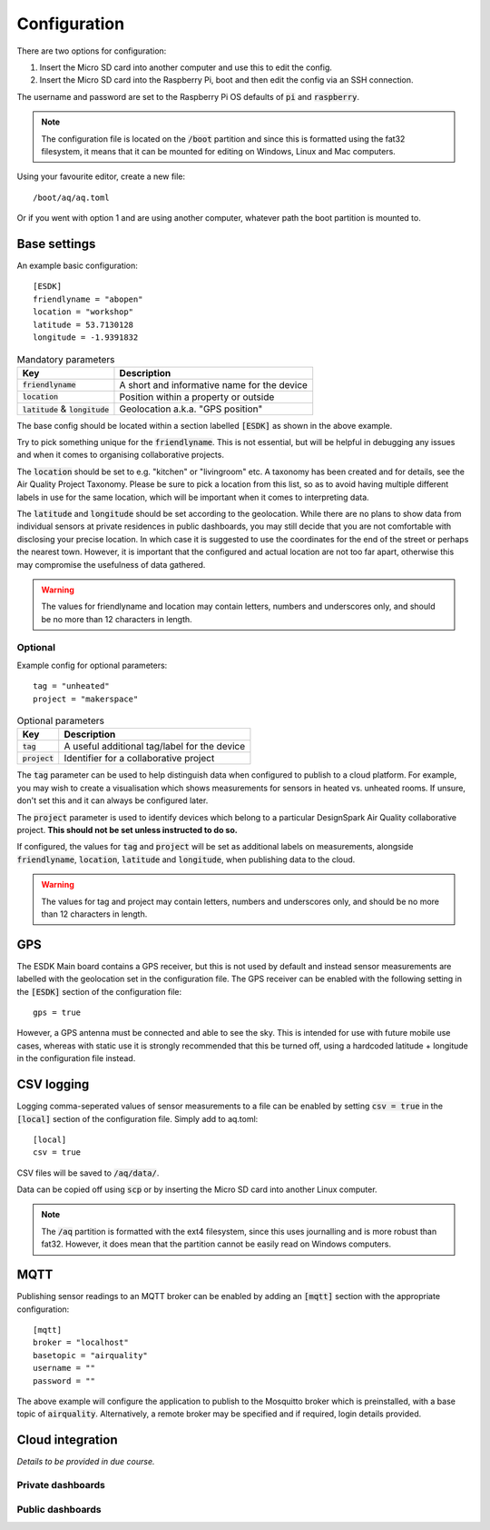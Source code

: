 Configuration
-------------

There are two options for configuration:

#. Insert the Micro SD card into another computer and use this to edit the config.
#. Insert the Micro SD card into the Raspberry Pi, boot and then edit the config via an SSH connection.

The username and password are set to the Raspberry Pi OS defaults of :code:`pi` and :code:`raspberry`.

.. note::
   The configuration file is located on the :code:`/boot` partition and since this is formatted using the fat32 filesystem, it means that it can be mounted for editing on Windows, Linux and Mac computers.

Using your favourite editor, create a new file::

    /boot/aq/aq.toml

Or if you went with option 1 and are using another computer, whatever path the boot partition is mounted to. 

Base settings
==============

An example basic configuration::

    [ESDK]
    friendlyname = "abopen"
    location = "workshop"
    latitude = 53.7130128
    longitude = -1.9391832

.. list-table:: Mandatory parameters
   :widths: auto
   :header-rows: 1

   * - Key
     - Description
   * - :code:`friendlyname`
     - A short and informative name for the device
   * - :code:`location`
     - Position within a property or outside
   * - :code:`latitude` & :code:`longitude`
     - Geolocation a.k.a. "GPS position"

The base config should be located within a section labelled :code:`[ESDK]` as shown in the above example.

Try to pick something unique for the :code:`friendlyname`. This is not essential, but will be helpful in debugging any issues and when it comes to organising collaborative projects.

The :code:`location` should be set to e.g. "kitchen" or "livingroom" etc. A taxonomy has been created and for details, see the Air Quality Project Taxonomy. Please be sure to pick a location from this list, so as to avoid having multiple different labels in use for the same location, which will be important when it comes to interpreting data.

The :code:`latitude` and :code:`longitude` should be set according to the geolocation. While there are no plans to show data from individual sensors at private residences in public dashboards, you may still decide that you are not comfortable with disclosing your precise location. In which case it is suggested to use the coordinates for the end of the street or perhaps the nearest town. However, it is important that the configured and actual location are not too far apart, otherwise this may compromise the usefulness of data gathered.

.. warning::
    The values for friendlyname and location may contain letters, numbers and underscores only, and should be no more than 12 characters in length.

Optional
********

Example config for optional parameters::

    tag = "unheated"
    project = "makerspace"

.. list-table:: Optional parameters
   :widths: auto
   :header-rows: 1

   * - Key
     - Description
   * - :code:`tag`
     - A useful additional tag/label for the device
   * - :code:`project`
     - Identifier for a collaborative project

The :code:`tag` parameter can be used to help distinguish data when configured to publish to a cloud platform. For example, you may wish to create a visualisation which shows measurements for sensors in heated vs. unheated rooms. If unsure, don't set this and it can always be configured later.

The :code:`project` parameter is used to identify devices which belong to a particular DesignSpark Air Quality collaborative project. **This should not be set unless instructed to do so.**

If configured, the values for :code:`tag` and :code:`project` will be set as additional labels on measurements, alongside :code:`friendlyname`, :code:`location`, :code:`latitude` and :code:`longitude`, when publishing data to the cloud. 

.. warning::
    The values for tag and project may contain letters, numbers and underscores only, and should be no more than 12 characters in length.

GPS
===

The ESDK Main board contains a GPS receiver, but this is not used by default and instead sensor measurements are labelled with the geolocation set in the configuration file. The GPS receiver can be enabled with the following setting in the :code:`[ESDK]` section of the configuration file::

    gps = true

However, a GPS antenna must be connected and able to see the sky. This is intended for use with future mobile use cases, whereas with static use it is strongly recommended that this be turned off, using a hardcoded latitude + longitude in the configuration file instead. 

CSV logging
===========

Logging comma-seperated values of sensor measurements to a file can be enabled by setting :code:`csv = true` in the :code:`[local]` section of the configuration file. Simply add to aq.toml::

    [local]
    csv = true

CSV files will be saved to :code:`/aq/data/`.

Data can be copied off using :code:`scp` or by inserting the Micro SD card into another Linux computer.

.. note::
   The :code:`/aq` partition is formatted with the ext4 filesystem, since this uses journalling and is more robust than fat32. However, it does mean that the partition cannot be easily read on Windows computers.

MQTT
====

Publishing sensor readings to an MQTT broker can be enabled by adding an :code:`[mqtt]` section with the appropriate configuration::

    [mqtt]
    broker = "localhost"
    basetopic = "airquality"
    username = ""
    password = ""

The above example will configure the application to publish to the Mosquitto broker which is preinstalled, with a base topic of :code:`airquality`. Alternatively, a remote broker may be specified and if required, login details provided.

Cloud integration
=================

*Details to be provided in due course.*

Private dashboards
******************

Public dashboards
*****************
